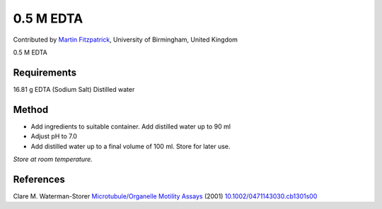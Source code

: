 0.5 M EDTA 
========================================================================================================

.. sectionauthor:: mfitzp <martin.fitzpatrick@gmail.com>

Contributed by `Martin Fitzpatrick <http://martinfitzpatrick.name/>`__, University of Birmingham, United Kingdom

0.5 M EDTA 






Requirements
------------
16.81 g EDTA (Sodium Salt)
Distilled water


Method
------

- Add ingredients to suitable container. Add distilled water up to 90 ml


- Adjust pH to 7.0


- Add distilled water up to a final volume of 100 ml. Store for later use.

*Store at room temperature.*






References
----------


Clare M. Waterman-Storer `Microtubule/Organelle Motility Assays <http://dx.doi.org/10.1002/0471143030.cb1301s00>`_  (2001)
`10.1002/0471143030.cb1301s00 <http://dx.doi.org/10.1002/0471143030.cb1301s00>`_







